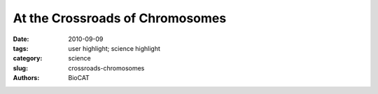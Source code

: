 At the Crossroads of Chromosomes
################################

:date: 2010-09-09
:tags: user highlight; science highlight
:category: science
:slug: crossroads-chromosomes
:authors: BioCAT

.. row::

    .. -------------------------------------------------------------------------
    .. column::
        :width: 4

        .. thumbnail::

            .. image:: {filename}/images/scihi/chromosomes.jpg
                :class: img-responsive

            .. caption::
                
                Structure of the centromere histone complex containing two chains of CENP-A (red) and two copies of its close binding partner, histone H4 (blue). (Image: Ben E. Black, University of Pennsylvania School of Medicine)

    .. -------------------------------------------------------------------------
    .. column::
        :width: 8

        On average, one hundred billion cells in the human body divide over the course of a day. Most of the time the body gets it right but sometimes problems in cell replication can lead to abnormalities in chromosomes---resulting in many types of disorders from cancer to Down syndrome. Now, researchers from the University of Pennsylvania School of Medicine (UPSM) have defined the structure of a key molecule that plays a central role in how DNA is duplicated and then moved correctly and equally into two daughter cells to produce two exact copies of the mother cell. Without this molecule, entire chromosomes could be lost during cell division, so this work is a major advance in understanding the molecules driving human genetic inheritance. Two U.S. Department of Energy x-ray light sources, including the Advanced Photon Source (APS) at Argonne National Laboratory, were important tools for the researchers carrying out this study.

        The UPSM researchers report, in the September 16, 2010 issue of Nature, the structure of the CENP-A molecule, which defines a part of the chromosome called the centromere. This is a constricted area to which specialized molecules called spindle fibers attach in order to help pull daughter cells apart during cell division.

        "Our work gives us the first high-resolution view of the molecules that control genetic inheritance at cell division," said Ben Black, assistant professor of Biochemistry and Biophysics at UPSM and a coauthor of the study. "This is a big step forward in a puzzle that biologists have been chipping away at for over 150 years."

        Investigators have known for the last 15 years that part of cell division is controlled by epigenetic processes, the series of actions that affect the protein spools around which DNA is tightly bound, rather than encoded in the DNA sequence itself. Those spools are built of histone proteins, and chemical changes to these spool proteins can either loosen or tighten their interaction with DNA. Epigenetics alter the readout of the genetic code, in some cases ramping a gene's expression up or down. In the case of the centromere, it marks the site where spindle fibers attach independently of the underlying DNA sequence. CENP-A has been suspected to be the key epigenetic marker protein.

        However, what hasn't been known is how CENP-A epigenetically marks the centromere to direct inheritance. In this study, the UPSM team found the structural features that confer CENP-A the ability to mark centromere location on each chromosome.

        This is important because without CENP-A or the centromere mark it creates, the entire chromosome—and all of the genes it houses—are lost at cell division.

        Utilizing the Biophysics Collaborative Access Team (BioCAT) 18-ID and General Medicine and Cancer Institutes Collaborative Access Team (GM/CA-CAT) 23-ID-D beamlines at the APS, and the 8.2.2 beamline at the Advanced Light Source at Lawrence Berkeley National Laboratory, the group solved CENP-A's structure to determine how it specifically marks the centromere on each chromosome and surmise from that how the epigenetic mark is copied correctly in each cell division. They found that CENP-A changes the shape of the nucleosome of which it's a part, also making it more rigid than other nucleosomes without CENP-A. The nucleosome is the combination of DNA wound around a histone protein core—the DNA thread wrapped around the histone spool. The CENP-A nucleosome is copied several times to create a unique epigenetic area, different from the rest of the chromosome. CENP-A replaces histone H3 in the nucleosomes located at the centromere.

        This CENP-A centromere identifier attracts other proteins, and in cell division builds a massive structure, the kinetochore, for pulling the duplicated chromosomes apart during cell division.

        Besides being a major advance in the understanding of molecules driving human inheritance, this work also brings about the exciting prospect that the key epigenetic components are now in hand to engineer clinically useful artificial chromosomes that will be inherited alongside our own natural chromosomes— and with the same high fidelity, says Black.

        See: Nikolina Sekulic, Emily A. Bassett, Danielle J. Rogers, and Ben E. Black*, “The structure of (CENP-A–H4)2 reveals physical features that mark centromeres,” Nature 467, 347 (16 September 2010). DOI:10.1038/nature09323

        Author affiliation: University of Pennsylvania School of Medicine

        Correspondence: *blackbe@mail.med.upenn.edu

        This work was supported by the National Institutes of Health (NIH) research grant GM82989, a Career Award in the Biomedical Sciences from the Burroughs Wellcome Fund, and a Rita Allen Foundation Scholar Award to B.E.B. N.S. is supported by a postdoctoral fellowship from the American Cancer Society and E.A.B. has been supported by the Penn Structural Biology Training Grant (NIH GM08275) and a predoctoral fellowship from the American Heart Association.

        Use of the APS was supported by the DOE-BES, under Contract No. DE-AC02-06CH11357.

